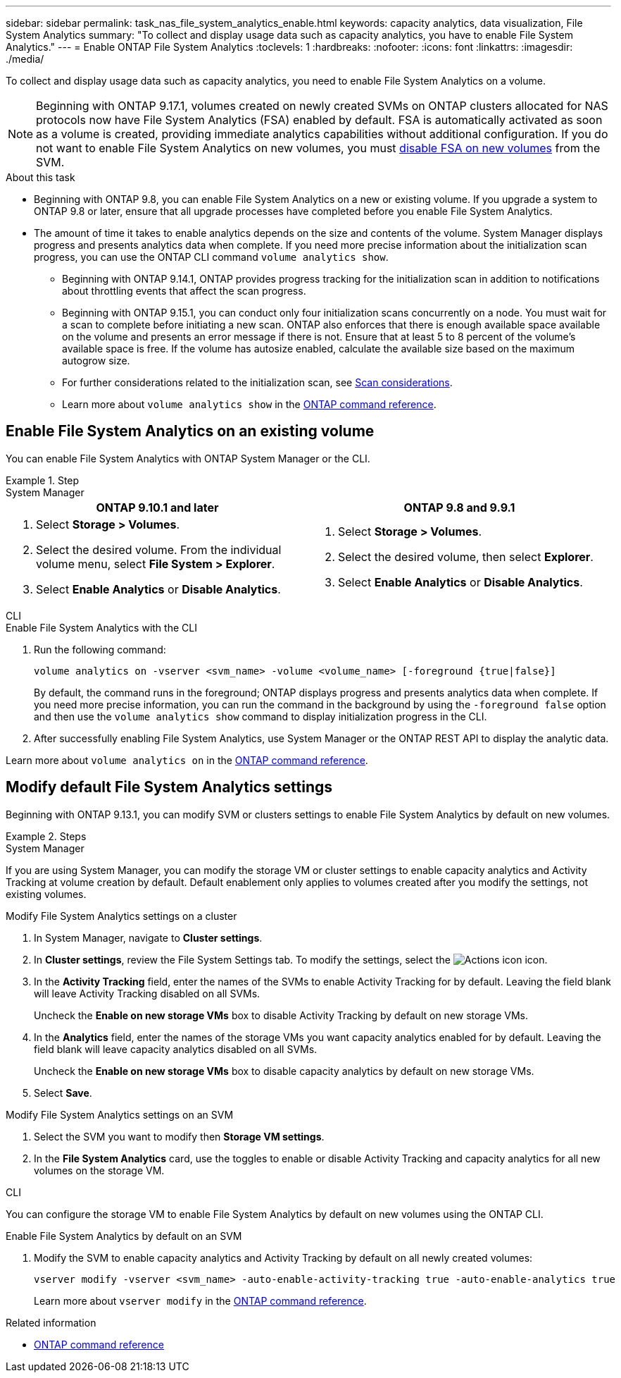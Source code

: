 ---
sidebar: sidebar
permalink: task_nas_file_system_analytics_enable.html
keywords: capacity analytics, data visualization, File System Analytics
summary: "To collect and display usage data such as capacity analytics, you have to enable File System Analytics." 
---
= Enable ONTAP File System Analytics
:toclevels: 1
:hardbreaks:
:nofooter:
:icons: font
:linkattrs:
:imagesdir: ./media/

[.lead]
To collect and display usage data such as capacity analytics, you need to enable File System Analytics on a volume.

NOTE: Beginning with ONTAP 9.17.1, volumes created on newly created SVMs on ONTAP clusters allocated for NAS protocols now have File System Analytics (FSA) enabled by default. FSA is automatically activated as soon as a volume is created, providing immediate analytics capabilities without additional configuration. If you do not want to enable File System Analytics on new volumes, you must https://docs.netapp.com/us-en/ontap-cli/volume-analytics-off.html[disable FSA on new volumes^] from the SVM.

.About this task

* Beginning with ONTAP 9.8, you can enable File System Analytics on a new or existing volume. If you upgrade a system to ONTAP 9.8 or later, ensure that all upgrade processes have completed before you enable File System Analytics.
* The amount of time it takes to enable analytics depends on the size and contents of the volume. System Manager displays progress and presents analytics data when complete. If you need more precise information about the initialization scan progress, you can use the ONTAP CLI command `volume analytics show`.
** Beginning with ONTAP 9.14.1, ONTAP provides progress tracking for the initialization scan in addition to notifications about throttling events that affect the scan progress. 
** Beginning with ONTAP 9.15.1, you can conduct only four initialization scans concurrently on a node. You must wait for a scan to complete before initiating a new scan. ONTAP also enforces that there is enough available space available on the volume and presents an error message if there is not. Ensure that at least 5 to 8 percent of the volume's available space is free. If the volume has autosize enabled, calculate the available size based on the maximum autogrow size.
** For further considerations related to the initialization scan, see xref:./file-system-analytics/considerations-concept.html#scan-considerations[Scan considerations].
** Learn more about `volume analytics show` in the link:https://docs.netapp.com/us-en/ontap-cli/volume-analytics-show.html[ONTAP command reference^].

== Enable File System Analytics on an existing volume 

You can enable File System Analytics with ONTAP System Manager or the CLI. 

.Step
[role="tabbed-block"]
====

.System Manager
--
[options="header"]
|===
|ONTAP 9.10.1 and later |ONTAP 9.8 and 9.9.1
a|. Select *Storage > Volumes*.
. Select the desired volume. From the individual volume menu, select *File System > Explorer*.
. Select *Enable Analytics* or *Disable Analytics*.
a|. Select *Storage > Volumes*.
. Select the desired volume, then select *Explorer*.
. Select *Enable Analytics* or *Disable Analytics*.
|===
--

.CLI
--
.Enable File System Analytics with the CLI
. Run the following command:
+
[source,cli]
----
volume analytics on -vserver <svm_name> -volume <volume_name> [-foreground {true|false}]
----
+
By default, the command runs in the foreground; ONTAP displays progress and presents analytics data when complete. If you need more precise information, you can run the command in the background by using the `-foreground false` option and then use the `volume analytics show` command to display initialization progress in the CLI.
. After successfully enabling File System Analytics, use System Manager or the ONTAP REST API to display the analytic data.
--
Learn more about `volume analytics on` in the link:https://docs.netapp.com/us-en/ontap-cli/volume-analytics-on.html[ONTAP command reference^].
====


[[modify]]
== Modify default File System Analytics settings

Beginning with ONTAP 9.13.1, you can modify SVM or clusters settings to enable File System Analytics by default on new volumes.

.Steps 

[role="tabbed-block"]
====
.System Manager
--
If you are using System Manager, you can modify the storage VM or cluster settings to enable capacity analytics and Activity Tracking at volume creation by default. Default enablement only applies to volumes created after you modify the settings, not existing volumes. 

.Modify File System Analytics settings on a cluster
. In System Manager, navigate to *Cluster settings*.
. In *Cluster settings*, review the File System Settings tab. To modify the settings, select the image:icon_gear.gif[Actions icon] icon.
. In the *Activity Tracking* field, enter the names of the SVMs to enable Activity Tracking for by default. Leaving the field blank will leave Activity Tracking disabled on all SVMs. 
+
Uncheck the *Enable on new storage VMs* box to disable Activity Tracking by default on new storage VMs.
. In the *Analytics* field, enter the names of the storage VMs you want capacity analytics enabled for by default. Leaving the field blank will leave capacity analytics disabled on all SVMs. 
+
Uncheck the *Enable on new storage VMs* box to disable capacity analytics by default on new storage VMs.
. Select *Save*.

.Modify File System Analytics settings on an SVM 
. Select the SVM you want to modify then *Storage VM settings*.
. In the *File System Analytics* card, use the toggles to enable or disable Activity Tracking and capacity analytics for all new volumes on the storage VM.
--

.CLI
--
You can configure the storage VM to enable File System Analytics by default on new volumes using the ONTAP CLI.

.Enable File System Analytics by default on an SVM
. Modify the SVM to enable capacity analytics and Activity Tracking by default on all newly created volumes:
+
[source,cli]
----
vserver modify -vserver <svm_name> -auto-enable-activity-tracking true -auto-enable-analytics true
----
+
Learn more about `vserver modify` in the link:https://docs.netapp.com/us-en/ontap-cli/vserver-modify.html[ONTAP command reference^].
--

====

.Related information
* link:https://docs.netapp.com/us-en/ontap-cli/[ONTAP command reference^]

// 2025 July 2, ONTAPDOC-2735
// 2025 Mar 10, ONTAPDOC-2758
// 2025 Jan 21, ONTAPDOC-1070
// 7 february 2024, ONTAPDOC-1595
// 31 march 2023, ontapdoc-974
// 28 march 2023, ontapdoc-971
//28 Sep 2020, BURT 1289113, forry
